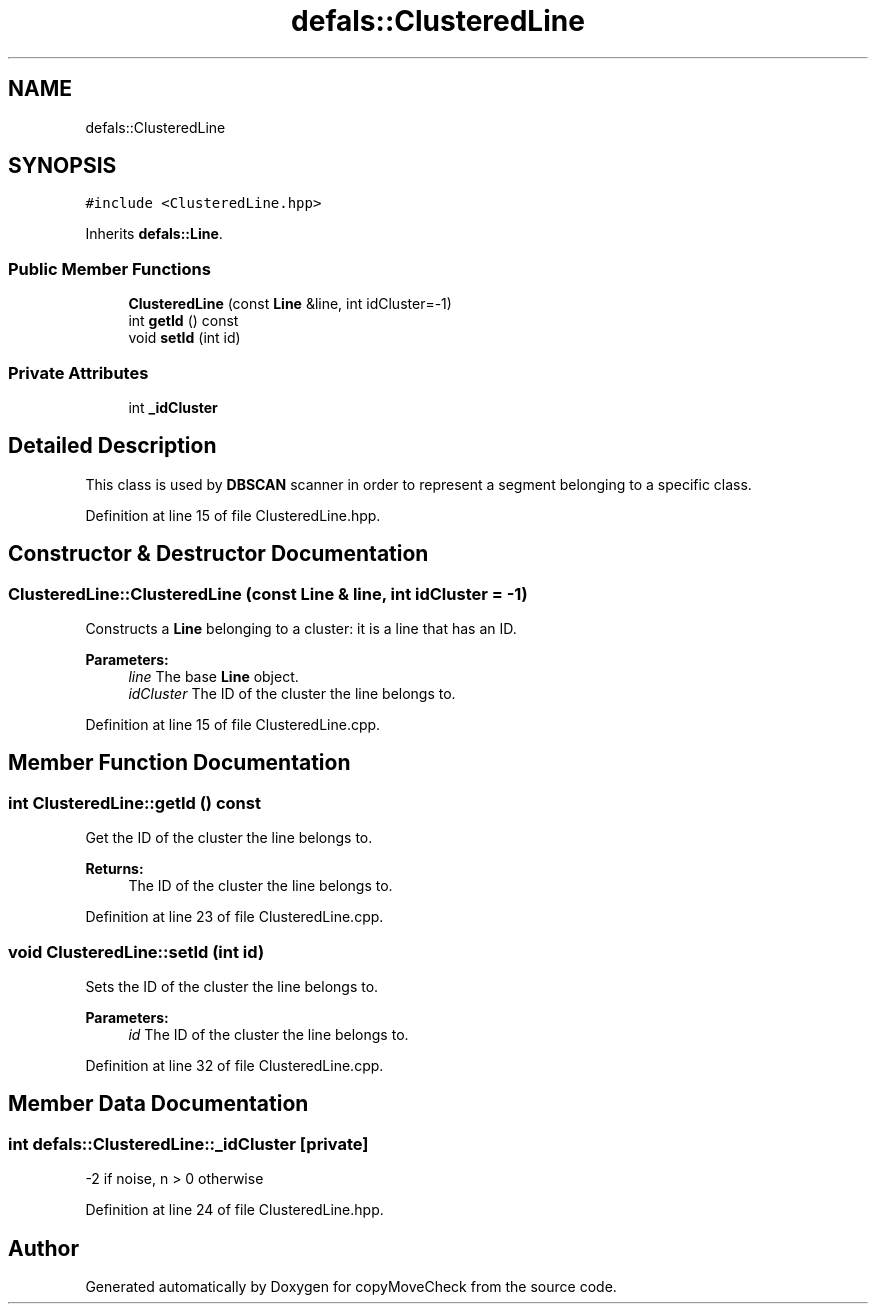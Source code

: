 .TH "defals::ClusteredLine" 3 "Tue Jul 7 2020" "copyMoveCheck" \" -*- nroff -*-
.ad l
.nh
.SH NAME
defals::ClusteredLine
.SH SYNOPSIS
.br
.PP
.PP
\fC#include <ClusteredLine\&.hpp>\fP
.PP
Inherits \fBdefals::Line\fP\&.
.SS "Public Member Functions"

.in +1c
.ti -1c
.RI "\fBClusteredLine\fP (const \fBLine\fP &line, int idCluster=\-1)"
.br
.ti -1c
.RI "int \fBgetId\fP () const"
.br
.ti -1c
.RI "void \fBsetId\fP (int id)"
.br
.in -1c
.SS "Private Attributes"

.in +1c
.ti -1c
.RI "int \fB_idCluster\fP"
.br
.in -1c
.SH "Detailed Description"
.PP 
This class is used by \fBDBSCAN\fP scanner in order to represent a segment belonging to a specific class\&. 
.PP
Definition at line 15 of file ClusteredLine\&.hpp\&.
.SH "Constructor & Destructor Documentation"
.PP 
.SS "ClusteredLine::ClusteredLine (const \fBLine\fP & line, int idCluster = \fC\-1\fP)"
Constructs a \fBLine\fP belonging to a cluster: it is a line that has an ID\&.
.PP
\fBParameters:\fP
.RS 4
\fIline\fP The base \fBLine\fP object\&. 
.br
\fIidCluster\fP The ID of the cluster the line belongs to\&. 
.RE
.PP

.PP
Definition at line 15 of file ClusteredLine\&.cpp\&.
.SH "Member Function Documentation"
.PP 
.SS "int ClusteredLine::getId () const"
Get the ID of the cluster the line belongs to\&.
.PP
\fBReturns:\fP
.RS 4
The ID of the cluster the line belongs to\&. 
.RE
.PP

.PP
Definition at line 23 of file ClusteredLine\&.cpp\&.
.SS "void ClusteredLine::setId (int id)"
Sets the ID of the cluster the line belongs to\&.
.PP
\fBParameters:\fP
.RS 4
\fIid\fP The ID of the cluster the line belongs to\&. 
.RE
.PP

.PP
Definition at line 32 of file ClusteredLine\&.cpp\&.
.SH "Member Data Documentation"
.PP 
.SS "int defals::ClusteredLine::_idCluster\fC [private]\fP"
-2 if noise, n > 0 otherwise 
.PP
Definition at line 24 of file ClusteredLine\&.hpp\&.

.SH "Author"
.PP 
Generated automatically by Doxygen for copyMoveCheck from the source code\&.
